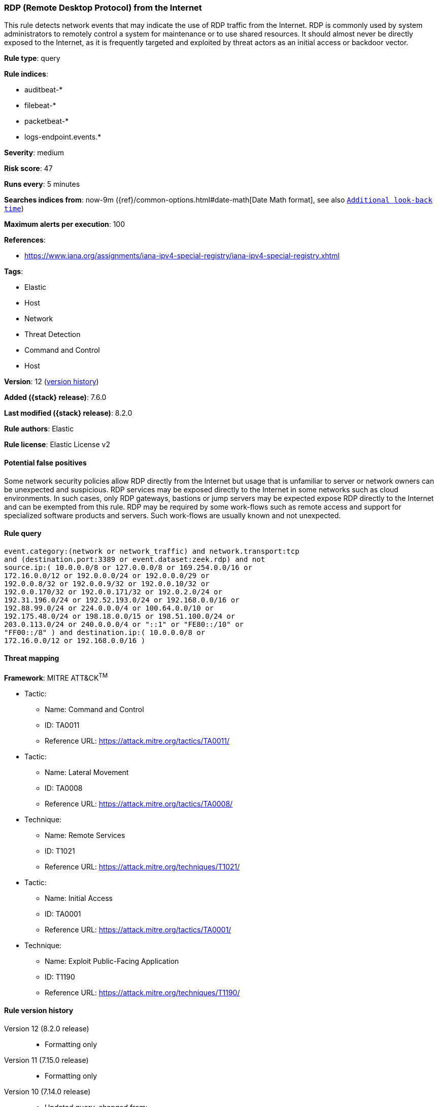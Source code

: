 [[rdp-remote-desktop-protocol-from-the-internet]]
=== RDP (Remote Desktop Protocol) from the Internet

This rule detects network events that may indicate the use of RDP traffic from the Internet. RDP is commonly used by system administrators to remotely control a system for maintenance or to use shared resources. It should almost never be directly exposed to the Internet, as it is frequently targeted and exploited by threat actors as an initial access or backdoor vector.

*Rule type*: query

*Rule indices*:

* auditbeat-*
* filebeat-*
* packetbeat-*
* logs-endpoint.events.*

*Severity*: medium

*Risk score*: 47

*Runs every*: 5 minutes

*Searches indices from*: now-9m ({ref}/common-options.html#date-math[Date Math format], see also <<rule-schedule, `Additional look-back time`>>)

*Maximum alerts per execution*: 100

*References*:

* https://www.iana.org/assignments/iana-ipv4-special-registry/iana-ipv4-special-registry.xhtml

*Tags*:

* Elastic
* Host
* Network
* Threat Detection
* Command and Control
* Host

*Version*: 12 (<<rdp-remote-desktop-protocol-from-the-internet-history, version history>>)

*Added ({stack} release)*: 7.6.0

*Last modified ({stack} release)*: 8.2.0

*Rule authors*: Elastic

*Rule license*: Elastic License v2

==== Potential false positives

Some network security policies allow RDP directly from the Internet but usage that is unfamiliar to server or network owners can be unexpected and suspicious. RDP services may be exposed directly to the Internet in some networks such as cloud environments. In such cases, only RDP gateways, bastions or jump servers may be expected expose RDP directly to the Internet and can be exempted from this rule. RDP may be required by some work-flows such as remote access and support for specialized software products and servers. Such work-flows are usually known and not unexpected.

==== Rule query


[source,js]
----------------------------------
event.category:(network or network_traffic) and network.transport:tcp
and (destination.port:3389 or event.dataset:zeek.rdp) and not
source.ip:( 10.0.0.0/8 or 127.0.0.0/8 or 169.254.0.0/16 or
172.16.0.0/12 or 192.0.0.0/24 or 192.0.0.0/29 or
192.0.0.8/32 or 192.0.0.9/32 or 192.0.0.10/32 or
192.0.0.170/32 or 192.0.0.171/32 or 192.0.2.0/24 or
192.31.196.0/24 or 192.52.193.0/24 or 192.168.0.0/16 or
192.88.99.0/24 or 224.0.0.0/4 or 100.64.0.0/10 or
192.175.48.0/24 or 198.18.0.0/15 or 198.51.100.0/24 or
203.0.113.0/24 or 240.0.0.0/4 or "::1" or "FE80::/10" or
"FF00::/8" ) and destination.ip:( 10.0.0.0/8 or
172.16.0.0/12 or 192.168.0.0/16 )
----------------------------------

==== Threat mapping

*Framework*: MITRE ATT&CK^TM^

* Tactic:
** Name: Command and Control
** ID: TA0011
** Reference URL: https://attack.mitre.org/tactics/TA0011/


* Tactic:
** Name: Lateral Movement
** ID: TA0008
** Reference URL: https://attack.mitre.org/tactics/TA0008/
* Technique:
** Name: Remote Services
** ID: T1021
** Reference URL: https://attack.mitre.org/techniques/T1021/


* Tactic:
** Name: Initial Access
** ID: TA0001
** Reference URL: https://attack.mitre.org/tactics/TA0001/
* Technique:
** Name: Exploit Public-Facing Application
** ID: T1190
** Reference URL: https://attack.mitre.org/techniques/T1190/

[[rdp-remote-desktop-protocol-from-the-internet-history]]
==== Rule version history

Version 12 (8.2.0 release)::
* Formatting only

Version 11 (7.15.0 release)::
* Formatting only

Version 10 (7.14.0 release)::
* Updated query, changed from:
+
[source, js]
----------------------------------
event.category:(network or network_traffic) and network.transport:tcp
and (destination.port:3389 or event.dataset:zeek.rdp) and not
source.ip:( 10.0.0.0/8 or 127.0.0.0/8 or 169.254.0.0/16 or
172.16.0.0/12 or 192.168.0.0/16 or 224.0.0.0/4 or "::1" or "FE80::/10"
or "FF00::/8" ) and destination.ip:( 10.0.0.0/8 or 172.16.0.0/12 or
192.168.0.0/16 )
----------------------------------

Version 8 (7.12.0 release)::
* Formatting only

Version 7 (7.11.2 release)::
* Formatting only

Version 6 (7.11.0 release)::
* Updated query, changed from:
+
[source, js]
----------------------------------
event.category:(network or network_traffic) and network.transport:tcp
and (destination.port:3389 or event.dataset:zeek.rdp) and not
source.ip:(10.0.0.0/8 or 172.16.0.0/12 or 192.168.0.0/16) and
destination.ip:(10.0.0.0/8 or 127.0.0.0/8 or 172.16.0.0/12 or
192.168.0.0/16 or "::1")
----------------------------------

Version 5 (7.10.0 release)::
* Formatting only

Version 4 (7.9.0 release)::
* Updated query, changed from:
+
[source, js]
----------------------------------
network.transport:tcp and destination.port:3389 and not
source.ip:(10.0.0.0/8 or 172.16.0.0/12 or 192.168.0.0/16) and
destination.ip:(10.0.0.0/8 or 127.0.0.0/8 or 172.16.0.0/12 or
192.168.0.0/16 or "::1")
----------------------------------

Version 3 (7.7.0 release)::
* Updated query, changed from:
+
[source, js]
----------------------------------
network.transport: tcp and destination.port: 3389 and (
network.direction: inbound or ( not source.ip: (10.0.0.0/8 or
172.16.0.0/12 or 192.168.0.0/16) and destination.ip: (10.0.0.0/8 or
172.16.0.0/12 or 192.168.0.0/16) ) )
----------------------------------

Version 2 (7.6.1 release)::
* Removed auditbeat-\*, packetbeat-*, and winlogbeat-* from the rule indices.

